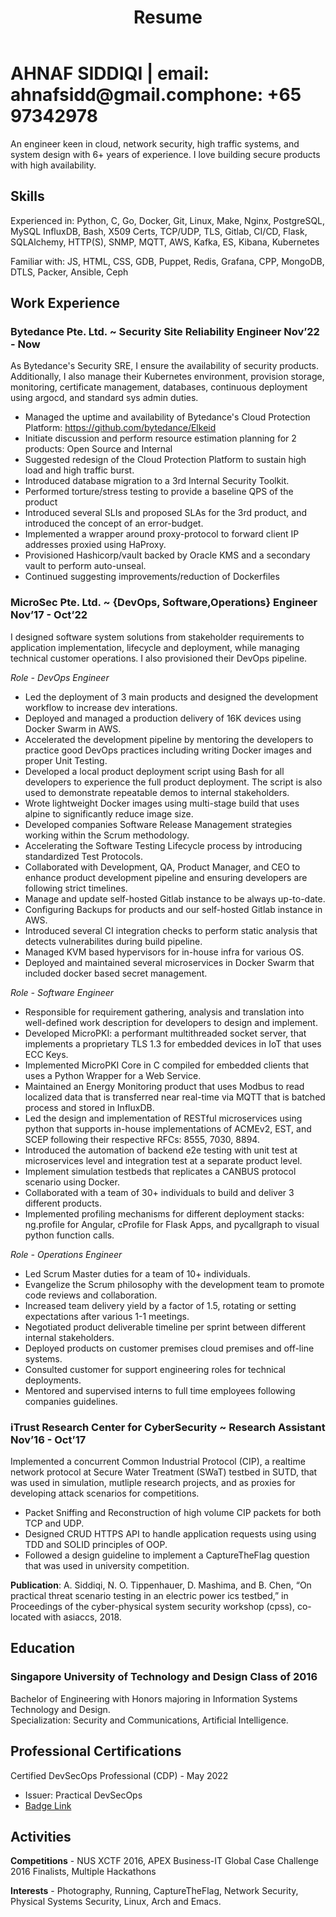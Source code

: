 #+TITLE: Resume
#+HTML_HEAD: <link rel="stylesheet" type="text/css" href="../static/css/resume.css" />
#+HTML_HEAD_EXTRA: <link rel="stylesheet" href="https://fonts.googleapis.com/css?family=Open+Sans">
#+HTML_DOCTYPE: html5
#+OPTIONS: title:nil toc:nil num:nil html-postamble:nil html-preamble:nil html-style:nil html-scripts:nil
#+STARTUP: content
#+macro: span @@html:<span>$1</span>@@
#+macro: contact @@html:<span id="contact"><span>email: $1</span><span id="phone"><span>phone: $2</span>@@

* AHNAF SIDDIQI | {{{contact(ahnafsidd@gmail.com, +65 97342978)}}}
  :PROPERTIES:
  :CUSTOM_ID: resume-head
  :END:
  An engineer keen in cloud, network security, high traffic systems, and
  system design with 6+ years of experience. I love building secure products
  with high availability.
   
** {{{span(Skills)}}}

   Experienced in: Python, C, Go, Docker, Git, Linux, Make, Nginx, PostgreSQL,
   MySQL InfluxDB, Bash, X509 Certs, TCP/UDP, TLS, Gitlab, CI/CD, Flask,
   SQLAlchemy, HTTP(S), SNMP, MQTT, AWS, Kafka, ES, Kibana, Kubernetes

   Familiar with: JS, HTML, CSS, GDB, Puppet, Redis, Grafana, CPP, MongoDB,
   DTLS, Packer, Ansible, Ceph

** {{{span(Work Experience)}}}
*** Bytedance Pte. Ltd. ~ Security Site Reliability Engineer  {{{span(Nov’22 - Now)}}}

    As Bytedance's Security SRE, I ensure the availability of security
    products. Additionally, I also manage their Kubernetes environment,
    provision storage, monitoring, certificate management, databases,
    continuous deployment using argocd, and standard sys admin duties.

    * Managed the uptime and availability of Bytedance's Cloud Protection
      Platform: https://github.com/bytedance/Elkeid
    * Initiate discussion and perform resource estimation planning for 2
      products: Open Source and Internal
    * Suggested redesign of the Cloud Protection Platform to sustain high load
      and high traffic burst.
    * Introduced database migration to a 3rd Internal Security Toolkit.
    * Performed torture/stress testing to provide a baseline QPS of the
      product
    * Introduced several SLIs and proposed SLAs for the 3rd product, and
      introduced the concept of an error-budget.
    * Implemented a wrapper around proxy-protocol to forward client IP
      addresses proxied using HaProxy. 
    * Provisioned Hashicorp/vault backed by Oracle KMS and a secondary vault
      to perform auto-unseal.
    * Continued suggesting improvements/reduction of Dockerfiles

*** MicroSec Pte. Ltd. ~ {DevOps, Software,Operations} Engineer {{{span(Nov’17 - Oct’22)}}}
    :PROPERTIES:
    :ID:       8380bf80-39e4-4c02-bee0-8f94168a87d8
    :END:

    I designed software system solutions from stakeholder requirements to
    application implementation, lifecycle and deployment, while managing
    technical customer operations. I also provisioned their DevOps pipeline.

    /Role - DevOps Engineer/

    - Led the deployment of 3 main products and designed the development
      workflow to increase dev interations.
    - Deployed and managed a production delivery of 16K devices using Docker
      Swarm in AWS.
    - Accelerated the development pipeline by mentoring the developers to
      practice good DevOps practices including writing Docker images and
      proper Unit Testing.
    - Developed a local product deployment script using Bash for all
      developers to experience the full product deployment. The script is also
      used to demonstrate repeatable demos to internal stakeholders.
    - Wrote lightweight Docker images using multi-stage build that uses alpine
      to significantly reduce image size.
    - Developed companies Software Release Management strategies working
      within the Scrum methodology. 
    - Accelerating the Software Testing Lifecycle process by introducing
      standardized Test Protocols.
    - Collaborated with Development, QA, Product Manager, and CEO to enhance
      product development pipeline and ensuring developers are following
      strict timelines.
    - Manage and update self-hosted Gitlab instance to be always up-to-date.
    - Configuring Backups for products and our self-hosted Gitlab instance in
      AWS.
    - Introduced several CI integration checks to perform static analysis that
      detects vulnerabilites during build pipeline.
    - Managed KVM based hypervisors for in-house infra for various OS.
    - Deployed and maintained several microservices in Docker Swarm that
      included docker based secret management.

    /Role - Software Engineer/

    - Responsible for requirement gathering, analysis and translation into
      well-defined work description for developers to design and implement.
    - Developed MicroPKI: a performant multithreaded socket server, that
      implements a proprietary TLS 1.3 for embedded devices in IoT that uses
      ECC Keys.
    - Implemented MicroPKI Core in C compiled for embedded clients that uses a
      Python Wrapper for a Web Service.
    - Maintained an Energy Monitoring product that uses Modbus to read
      localized data that is transferred near real-time via MQTT that is
      batched process and stored in InfluxDB.
    - Led the design and implementation of RESTful microservices using python
      that supports in-house implementations of ACMEv2, EST, and SCEP
      following their respective RFCs: 8555, 7030, 8894.
    - Introduced the automation of backend e2e testing with unit test at
      microservices level and integration test at a separate product level.
    - Implement simulation testbeds that replicates a CANBUS protocol scenario
      using Docker.
    - Collaborated with a team of 30+ individuals to build and deliver 3
      different products.
    - Implemented profiling mechanisms for different deployment stacks:
      ng.profile for Angular, cProfile for Flask Apps, and pycallgraph to
      visual python function calls.

    /Role - Operations Engineer/

    - Led Scrum Master duties for a team of 10+ individuals.
    - Evangelize the Scrum philosophy with the development team to promote
      code reviews and collaboration.
    - Increased team delivery yield by a factor of 1.5, rotating or setting
      expectations after various 1-1 meetings.
    - Negotiated product deliverable timeline per sprint between different
      internal stakeholders.
    - Deployed products on customer premises cloud premises and off-line
      systems.
    - Consulted customer for support engineering roles for technical
      deployments.
    - Mentored and supervised interns to full time employees following
      companies guidelines. 

*** iTrust Research Center for CyberSecurity ~ Research Assistant {{{span(Nov’16 - Oct’17)}}}

    Implemented a concurrent Common Industrial Protocol (CIP), a realtime
    network protocol at Secure Water Treatment (SWaT) testbed in SUTD, that
    was used in simulation, mutliple research projects, and as proxies for
    developing attack scenarios for competitions.

    - Packet Sniffing and Reconstruction of high volume CIP packets for both
      TCP and UDP.
    - Designed CRUD HTTPS API to handle application requests using using TDD
      and SOLID principles of OOP.
    - Followed a design guideline to implement a CaptureTheFlag question that
      was used in university competition.

    *Publication*: A. Siddiqi, N. O. Tippenhauer, D. Mashima, and
    B. Chen, “On practical threat scenario testing in an electric
    power ics testbed,” in Proceedings of the cyber-physical system
    security workshop (cpss), co-located with asiaccs, 2018.

# *** Souschef ~ Web Developer {{{span(Oct’16 - Jan’17)}}}
# 
#     Prototype, developed, and participated in the initial deployment
#     of a configuration panel across mutliple remote machines.
# 
#     - Learnt and developed JS based web service following TDD
#       principles.
#       
# *** General Assembly ~ Teaching Assistant {{{span(Aug - Sep’16)}}}
# 
#     Assisted instructors to teach students the basics of programming,
#     web development, and CLI magic.
# 
#     - Taught Git, HTML, CSS, Javascript, and Express.
#     - Managed multiple tasks including grading programming
#       tests and evaluating student projects.
# 
# *** Tinkerbox Studios ~ Web Developer {{{span(May - Aug’15)}}}
# 
#     Summer Internship where I developed business logic and implemented
#     test cases of projects.
# 
#     - Practiced Test Driven Development using Ruby-on-Rails.
#     - Worked on models, views, and controllers and wrote/refactored
#       their new/old tests.
#     - Implemented simple front-end interactive pages.
# 
# *** BetterWebPages ~ Web Developer {{{span(May - Aug’14)}}}
# 
#     First work experience as a summer intern in a startup in infancy.
# 
#     - Worked as a beginner full-stack developer and customized
#       third-party packages to project requirements to deliver a fully
#       operational website.
#     - Learned the major sections of the framework in two weeks and
#       implemented started doing customer projects.
#     - Rewrote django packages to suit the functionality requirements
#       of projects.
#     - Implemented some user interface elements which included bar
#       chart, and pie charts.

** {{{span(Education)}}}
*** Singapore University of Technology and Design {{{span(Class of 2016)}}}

   Bachelor of Engineering with Honors majoring in Information Systems
   Technology and Design. \\
   Specialization: Security and Communications, Artificial Intelligence.

# ** {{{span(Projects)}}}
# *** Social Project for Children with Autism {{{span(Sep’16 - Nov’17)}}}
# 
#     Special needs children may be able to excel in programming. The
#     project involved research, user data collection, designing, and
#     testing a new curriculum to teach children basic coding concepts.
# 
#     - Analysing base performance by conducting several tests, surveys
#       and measuring their memory and sequential task handling
#       capability.
#     - Data classification and curriculum design in a fun and analogous
#       manner which teaches core concepts of programming.
#     - Students who were able to partially communicate where able to
#       perform all programming related tasks which involved recreating
#       lego blocks from memory, reading and correctly recreating steps
#       of visual code blocks, and finally solving difficult challenges
#       with little to no assistance.
# 
#     /Stack/: Edison Robot
# 
# *** Capstone Project - Interactive Animatronic Dragon {{{span(Jan - Aug’16)}}}
# 
#     An animatronic dragon which scans its vicinity using OpenCV
#     toolkit triggering movement to its multiple sections in the
#     body. I setup the network for the communication between different
#     paths and helped programmed some motors. 
# 
#     - Worked in a student team of 6 people from different technical
#       tracks.
#     - Implemented an ad-hoc network with static IP for P2P connections
#       between two RaspberryPi.
#     - Developed a state machine to map and categorize different
#       outputs to user inputs.
#     - Assisted in programming the movement of mechanical sections by
#       interfacing physical mechanical relays.
# 
#     /Tech Stack/: Python, OpenCV.

# # Deprecated: This is kept just for collection purposes. This project
# # was never completed or even crossed the halfway point.
# # *** Web Development - Non-academic University Project {{{span(Dec’15 - July’16)}}}

# #     Create an in-house seat reservation platform for students to use
# #     several office spaces.

# #     - Developed the platform using Laravel and hosted in university server.

# #     /Tech Stack/: Laravel, Artisan, PHP.

** {{{span(Professional Certifications)}}}

   # | Certified DevSecOps Professional (CDP) - May 2022 | Certified DevSecOps Professional (CDP) - May 2022 | Certified DevSecOps Professional (CDP) - May 2022                                |
   # | Issuer: Practical DevSecOps                       | Issuer: Practical DevSecOps                       | Issuer: Practical DevSecOps                                                      |
   # | [[https://www.credly.com/badges/050092ca-2a33-4abc-bacd-287462b27e58][Badge Link]]                                        | [[https://www.credly.com/badges/050092ca-2a33-4abc-bacd-287462b27e58][Badge Link]]                                        | [[https://www.credly.com/badges/050092ca-2a33-4abc-bacd-287462b27e58][Badge Link]] |
   # |---------------------------------------------------+---------------------------------------------------+----------------------------------------------------------------------------------|
   # | Certified DevSecOps Professional (CDP) - May 2022 | Certified DevSecOps Professional (CDP) - May 2022 |                                                                                  |
   # | Issuer: Practical DevSecOps                       | Issuer: Practical DevSecOps                       |                                                                                  |
   # | [[https://www.credly.com/badges/050092ca-2a33-4abc-bacd-287462b27e58][Badge Link]]                                        | [[https://www.credly.com/badges/050092ca-2a33-4abc-bacd-287462b27e58][Badge Link]]                                        |                                                                                  |

   Certified DevSecOps Professional (CDP) - May 2022 
   - Issuer: Practical DevSecOps
   - [[https://www.credly.com/badges/050092ca-2a33-4abc-bacd-287462b27e58][Badge Link]]

** {{{span(Activities)}}}

   *Competitions* - NUS XCTF 2016, APEX Business-IT Global Case Challenge
   2016 Finalists, Multiple Hackathons

   *Interests* - Photography, Running, CaptureTheFlag, Network Security,
   Physical Systems Security, Linux, Arch and Emacs.
